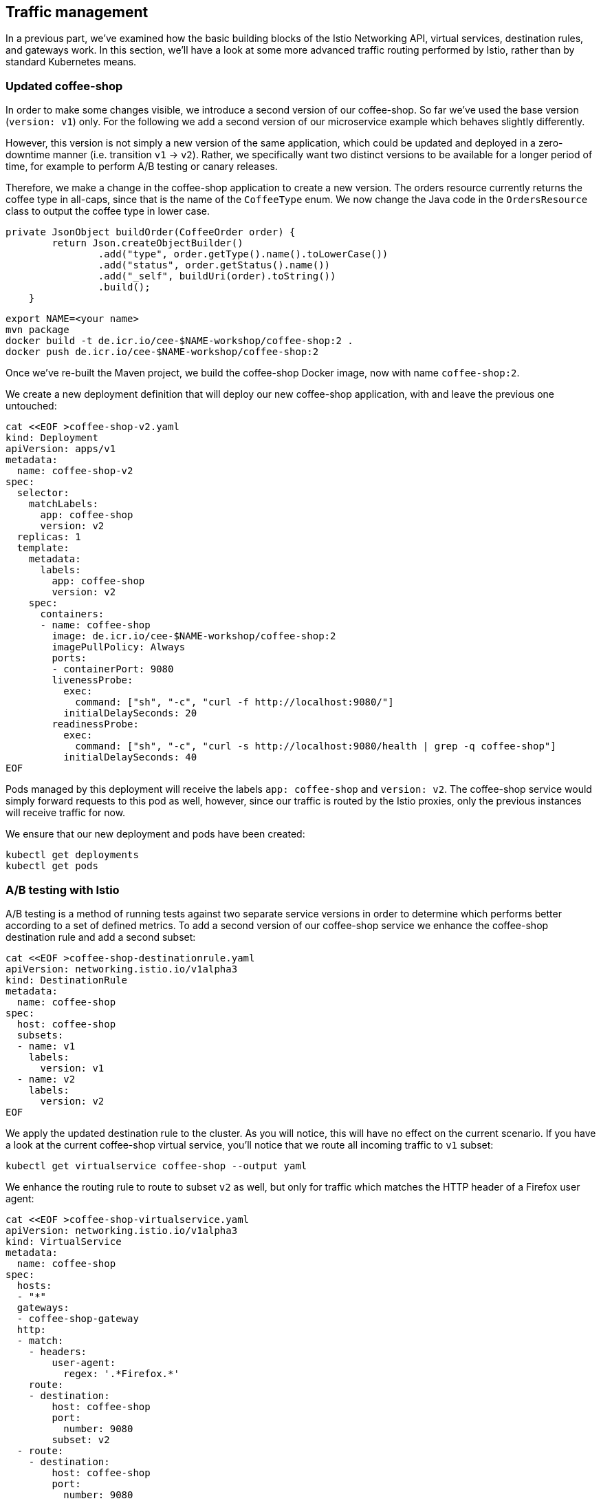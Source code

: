 == Traffic management

In a previous part, we've examined how the basic building blocks of the Istio Networking API, virtual services, destination rules, and gateways work.
In this section, we'll have a look at some more advanced traffic routing performed by Istio, rather than by standard Kubernetes means.


=== Updated coffee-shop

In order to make some changes visible, we introduce a second version of our coffee-shop.
So far we've used the base version (`version: v1`) only.
For the following we add a second version of our microservice example which behaves slightly differently.

However, this version is not simply a new version of the same application, which could be updated and deployed in a zero-downtime manner (i.e. transition `v1` -> `v2`).
Rather, we specifically want two distinct versions to be available for a longer period of time, for example to perform A/B testing or canary releases.

Therefore, we make a change in the coffee-shop application to create a new version.
The orders resource currently returns the coffee type in all-caps, since that is the name of the `CoffeeType` enum.
We now change the Java code in the `OrdersResource` class to output the coffee type in lower case.

----
private JsonObject buildOrder(CoffeeOrder order) {
        return Json.createObjectBuilder()
                .add("type", order.getType().name().toLowerCase())
                .add("status", order.getStatus().name())
                .add("_self", buildUri(order).toString())
                .build();
    }
----

----
export NAME=<your name>
mvn package
docker build -t de.icr.io/cee-$NAME-workshop/coffee-shop:2 .
docker push de.icr.io/cee-$NAME-workshop/coffee-shop:2
----

Once we've re-built the Maven project, we build the coffee-shop Docker image, now with name `coffee-shop:2`.

We create a new deployment definition that will deploy our new coffee-shop application, with and leave the previous one untouched:

[source,yaml]
----
cat <<EOF >coffee-shop-v2.yaml
kind: Deployment
apiVersion: apps/v1
metadata:
  name: coffee-shop-v2
spec:
  selector:
    matchLabels:
      app: coffee-shop
      version: v2
  replicas: 1
  template:
    metadata:
      labels:
        app: coffee-shop
        version: v2
    spec:
      containers:
      - name: coffee-shop
        image: de.icr.io/cee-$NAME-workshop/coffee-shop:2
        imagePullPolicy: Always
        ports:
        - containerPort: 9080
        livenessProbe:
          exec:
            command: ["sh", "-c", "curl -f http://localhost:9080/"]
          initialDelaySeconds: 20
        readinessProbe:
          exec:
            command: ["sh", "-c", "curl -s http://localhost:9080/health | grep -q coffee-shop"]
          initialDelaySeconds: 40
EOF
----

Pods managed by this deployment will receive the labels `app: coffee-shop` and `version: v2`.
The coffee-shop service would simply forward requests to this pod as well, however, since our traffic is routed by the Istio proxies, only the previous instances will receive traffic for now.

We ensure that our new deployment and pods have been created:

----
kubectl get deployments
kubectl get pods
----


=== A/B testing with Istio

A/B testing is a method of running tests against two separate service versions in order to determine which performs better according to a set of defined metrics.
To add a second version of our coffee-shop service we enhance the coffee-shop destination rule and add a second subset:

[source,yaml]
----
cat <<EOF >coffee-shop-destinationrule.yaml
apiVersion: networking.istio.io/v1alpha3
kind: DestinationRule
metadata:
  name: coffee-shop
spec:
  host: coffee-shop
  subsets:
  - name: v1
    labels:
      version: v1
  - name: v2
    labels:
      version: v2
EOF
----

We apply the updated destination rule to the cluster.
As you will notice, this will have no effect on the current scenario.
If you have a look at the current coffee-shop virtual service, you'll notice that we route all incoming traffic to `v1` subset:

----
kubectl get virtualservice coffee-shop --output yaml
----

We enhance the routing rule to route to subset `v2` as well, but only for traffic which matches the HTTP header of a Firefox user agent:

[source,yaml]
----
cat <<EOF >coffee-shop-virtualservice.yaml
apiVersion: networking.istio.io/v1alpha3
kind: VirtualService
metadata:
  name: coffee-shop
spec:
  hosts:
  - "*"
  gateways:
  - coffee-shop-gateway
  http:
  - match:
    - headers:
        user-agent:
          regex: '.*Firefox.*'
    route:
    - destination:
        host: coffee-shop
        port:
          number: 9080
        subset: v2
  - route:
    - destination:
        host: coffee-shop
        port:
          number: 9080
        subset: v1
---
EOF
----

The newly introduce rule will route the traffic from Firefox browsers to all instances that are contained in the `v2` service subset and leave the rest untouched, that is, everything else still routes to the `v1` subset.
In Istio `VirtualService` rules, there can be only one rule for each service and therefore when defining multiple https://istio.io/docs/reference/config/istio.networking.v1alpha3/#HTTPRoute[HTTPRoute^] blocks, the order in which they are defined in the YAML file matters.

If we apply these changes to the cluster, we can now see a different behavior for requests that originate from a Firefox browser.
Similarly, we can simulate that behavior from the command line, if we pass a corresponding header to `curl`:

----
curl $URL/coffee-shop/resources/orders -i -XPOST \
  -H 'User-agent: Mozilla/5.0 (X11; Linux x86_64; rv:62.0) Gecko/20100101 Firefox/62.0' \
  -H 'Content-Type: application/json' \
  -d '{"type":"Espresso"}'

curl $URL/coffee-shop/resources/orders \
  -H 'User-agent: Mozilla/5.0 (X11; Linux x86_64; rv:62.0) Gecko/20100101 Firefox/62.0'
----


=== Canary Deployments

In canary deployments, newer versions of services are incrementally rolled out to users to minimize the risk and impact of any bugs introduced by the newer version.
To begin incrementally routing traffic to the newer version of the coffee-shop service, we modify its virtual service:

[source,yaml]
----
cat <<EOF >coffee-shop-virtualservice.yaml
apiVersion: networking.istio.io/v1alpha3
kind: VirtualService
metadata:
  name: coffee-shop
spec:
  hosts:
  - "*"
  gateways:
  - coffee-shop-gateway
  http:
  - route:
    - destination:
        host: coffee-shop
        port:
          number: 9080
        subset: v2
      weight: 30
    - destination:
        host: coffee-shop
        port:
          number: 9080
        subset: v1
      weight: 70
---
EOF
----

In this modified rule, the routed traffic is split between the two subsets of the coffee-shop service (70% to `v1` and 30% to `v2`).
Traffic to the modernized version of our service is controlled on a percentage basis to limit the impact of any unforeseen bugs.
This rule can be modified over time until eventually all traffic is directed to the newer version of the service.
This would be part of an automated process, typically realized by a Continuous Deployment pipeline.

We can see this rule in action by accessing our application again.
If you're accessing the example through a browser, make sure that you're performing a hard refresh to remove any browser IP address caching.
You should notice that the coffee-shop should swap between the first and second version at roughly the weight you specified.

Now that we've managed some traffic with Istio, let's have a closer look how to make our microservices more resilient in the link:07-resiliency.adoc[next section].
